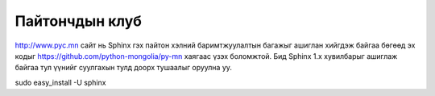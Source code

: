 Пайтончдын клуб
========================

http://www.pyc.mn сайт нь Sphinx гэх пайтон хэлний баримтжуулалтын багажыг ашиглан хийгдэж байгаа бөгөөд эх кодыг https://github.com/python-mongolia/py-mn хаягаас үзэх боломжтой. Бид Sphinx 1.x хувилбарыг ашиглаж байгаа тул үүнийг суулгахын тулд доорх тушаалыг оруулна уу.

sudo easy_install -U sphinx
